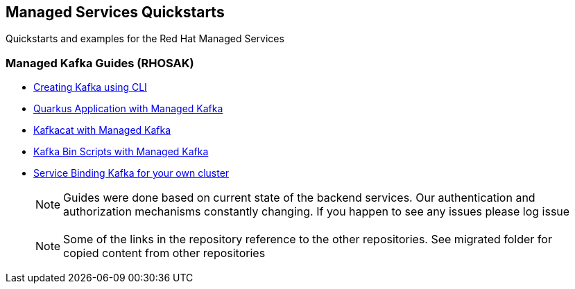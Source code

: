 == Managed Services Quickstarts

Quickstarts and examples for the Red Hat Managed Services

=== Managed Kafka Guides (RHOSAK)

* link:./common/creating-kafka.adoc[Creating Kafka using CLI]
* link:./quarkus-kafka/README.adoc[Quarkus Application with Managed Kafka]
* link:./kafkacat/README.adoc[Kafkacat with Managed Kafka]
* link:./kafka-bin-scripts/README.adoc[Kafka Bin Scripts with Managed Kafka]
* link:./service-binding/README.adoc[Service Binding Kafka for your own cluster]

> NOTE: Guides were done based on current state of the backend services.
Our authentication and authorization mechanisms constantly changing. 
If you happen to see any issues please log issue

> NOTE: Some of the links in the repository reference to the other repositories.
See migrated folder for copied content from other repositories